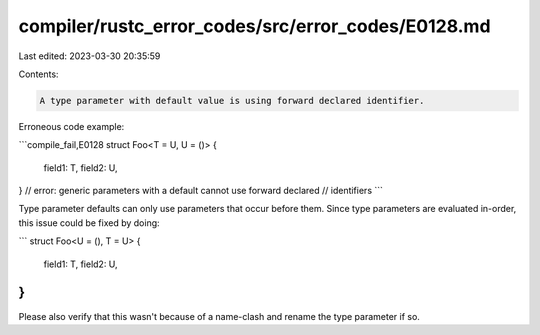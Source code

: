 compiler/rustc_error_codes/src/error_codes/E0128.md
===================================================

Last edited: 2023-03-30 20:35:59

Contents:

.. code-block:: md

    A type parameter with default value is using forward declared identifier.

Erroneous code example:

```compile_fail,E0128
struct Foo<T = U, U = ()> {
    field1: T,
    field2: U,
}
// error: generic parameters with a default cannot use forward declared
//        identifiers
```

Type parameter defaults can only use parameters that occur before them. Since
type parameters are evaluated in-order, this issue could be fixed by doing:

```
struct Foo<U = (), T = U> {
    field1: T,
    field2: U,
}
```

Please also verify that this wasn't because of a name-clash and rename the type
parameter if so.



